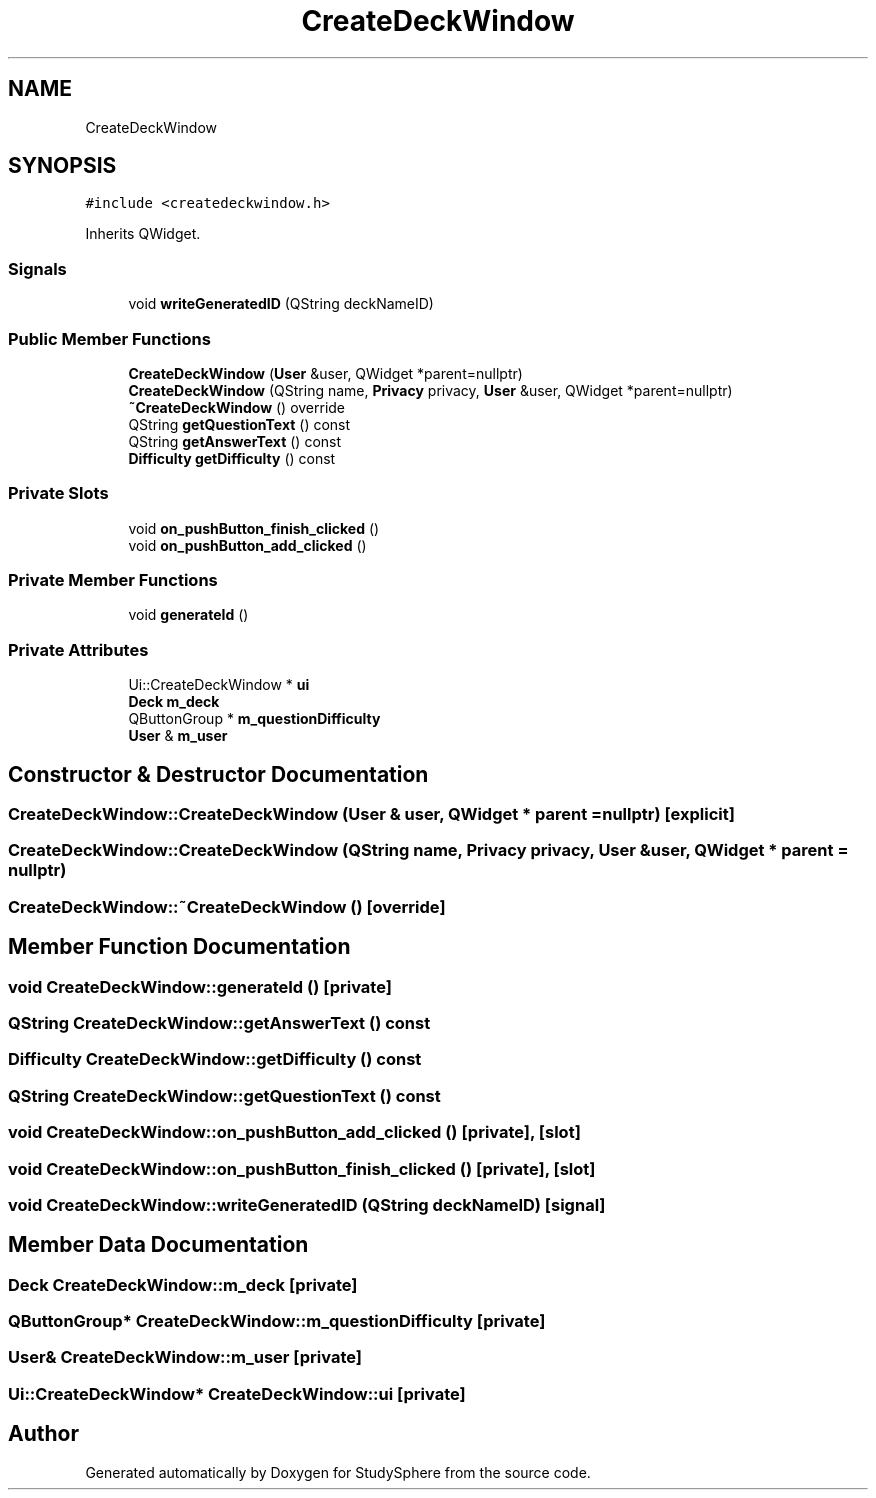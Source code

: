 .TH "CreateDeckWindow" 3 "Tue Jan 9 2024" "StudySphere" \" -*- nroff -*-
.ad l
.nh
.SH NAME
CreateDeckWindow
.SH SYNOPSIS
.br
.PP
.PP
\fC#include <createdeckwindow\&.h>\fP
.PP
Inherits QWidget\&.
.SS "Signals"

.in +1c
.ti -1c
.RI "void \fBwriteGeneratedID\fP (QString deckNameID)"
.br
.in -1c
.SS "Public Member Functions"

.in +1c
.ti -1c
.RI "\fBCreateDeckWindow\fP (\fBUser\fP &user, QWidget *parent=nullptr)"
.br
.ti -1c
.RI "\fBCreateDeckWindow\fP (QString name, \fBPrivacy\fP privacy, \fBUser\fP &user, QWidget *parent=nullptr)"
.br
.ti -1c
.RI "\fB~CreateDeckWindow\fP () override"
.br
.ti -1c
.RI "QString \fBgetQuestionText\fP () const"
.br
.ti -1c
.RI "QString \fBgetAnswerText\fP () const"
.br
.ti -1c
.RI "\fBDifficulty\fP \fBgetDifficulty\fP () const"
.br
.in -1c
.SS "Private Slots"

.in +1c
.ti -1c
.RI "void \fBon_pushButton_finish_clicked\fP ()"
.br
.ti -1c
.RI "void \fBon_pushButton_add_clicked\fP ()"
.br
.in -1c
.SS "Private Member Functions"

.in +1c
.ti -1c
.RI "void \fBgenerateId\fP ()"
.br
.in -1c
.SS "Private Attributes"

.in +1c
.ti -1c
.RI "Ui::CreateDeckWindow * \fBui\fP"
.br
.ti -1c
.RI "\fBDeck\fP \fBm_deck\fP"
.br
.ti -1c
.RI "QButtonGroup * \fBm_questionDifficulty\fP"
.br
.ti -1c
.RI "\fBUser\fP & \fBm_user\fP"
.br
.in -1c
.SH "Constructor & Destructor Documentation"
.PP 
.SS "CreateDeckWindow::CreateDeckWindow (\fBUser\fP & user, QWidget * parent = \fCnullptr\fP)\fC [explicit]\fP"

.SS "CreateDeckWindow::CreateDeckWindow (QString name, \fBPrivacy\fP privacy, \fBUser\fP & user, QWidget * parent = \fCnullptr\fP)"

.SS "CreateDeckWindow::~CreateDeckWindow ()\fC [override]\fP"

.SH "Member Function Documentation"
.PP 
.SS "void CreateDeckWindow::generateId ()\fC [private]\fP"

.SS "QString CreateDeckWindow::getAnswerText () const"

.SS "\fBDifficulty\fP CreateDeckWindow::getDifficulty () const"

.SS "QString CreateDeckWindow::getQuestionText () const"

.SS "void CreateDeckWindow::on_pushButton_add_clicked ()\fC [private]\fP, \fC [slot]\fP"

.SS "void CreateDeckWindow::on_pushButton_finish_clicked ()\fC [private]\fP, \fC [slot]\fP"

.SS "void CreateDeckWindow::writeGeneratedID (QString deckNameID)\fC [signal]\fP"

.SH "Member Data Documentation"
.PP 
.SS "\fBDeck\fP CreateDeckWindow::m_deck\fC [private]\fP"

.SS "QButtonGroup* CreateDeckWindow::m_questionDifficulty\fC [private]\fP"

.SS "\fBUser\fP& CreateDeckWindow::m_user\fC [private]\fP"

.SS "Ui::CreateDeckWindow* CreateDeckWindow::ui\fC [private]\fP"


.SH "Author"
.PP 
Generated automatically by Doxygen for StudySphere from the source code\&.
